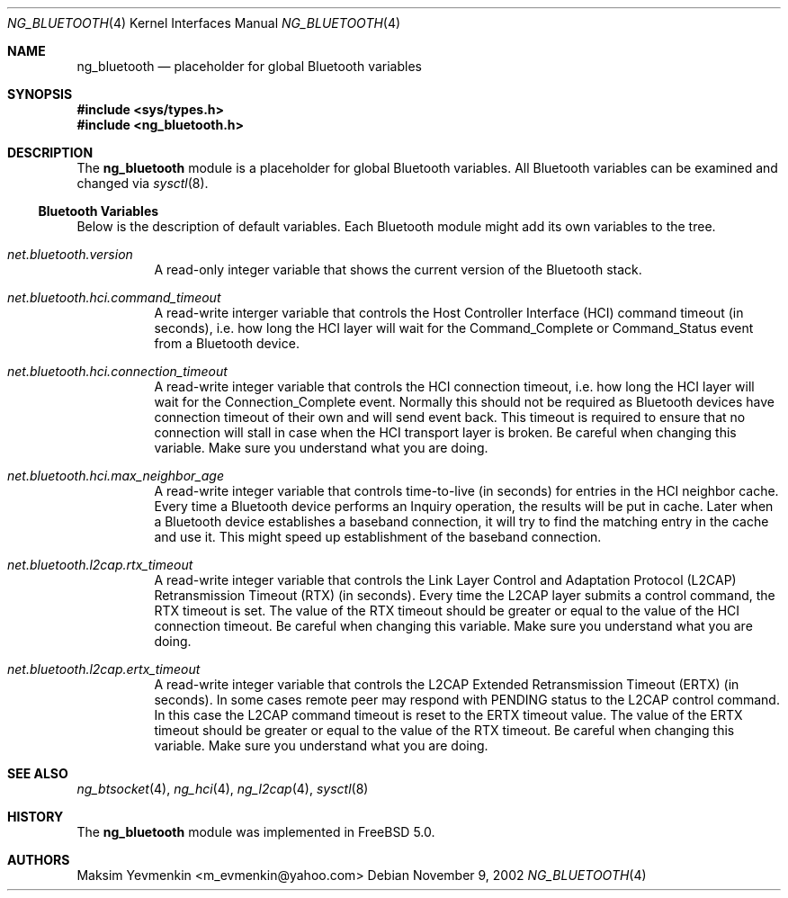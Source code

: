 .\" Copyright (c) 2001-2002 Maksim Yevmenkin <m_evmenkin@yahoo.com>
.\" All rights reserved.
.\"
.\" Redistribution and use in source and binary forms, with or without
.\" modification, are permitted provided that the following conditions
.\" are met:
.\" 1. Redistributions of source code must retain the above copyright
.\"    notice, this list of conditions and the following disclaimer.
.\" 2. Redistributions in binary form must reproduce the above copyright
.\"    notice, this list of conditions and the following disclaimer in the
.\"    documentation and/or other materials provided with the distribution.
.\"
.\" THIS SOFTWARE IS PROVIDED BY THE AUTHOR AND CONTRIBUTORS ``AS IS'' AND
.\" ANY EXPRESS OR IMPLIED WARRANTIES, INCLUDING, BUT NOT LIMITED TO, THE
.\" IMPLIED WARRANTIES OF MERCHANTABILITY AND FITNESS FOR A PARTICULAR PURPOSE
.\" ARE DISCLAIMED. IN NO EVENT SHALL THE AUTHOR OR CONTRIBUTORS BE LIABLE
.\" FOR ANY DIRECT, INDIRECT, INCIDENTAL, SPECIAL, EXEMPLARY, OR CONSEQUENTIAL
.\" DAMAGES (INCLUDING, BUT NOT LIMITED TO, PROCUREMENT OF SUBSTITUTE GOODS
.\" OR SERVICES; LOSS OF USE, DATA, OR PROFITS; OR BUSINESS INTERRUPTION)
.\" HOWEVER CAUSED AND ON ANY THEORY OF LIABILITY, WHETHER IN CONTRACT, STRICT
.\" LIABILITY, OR TORT (INCLUDING NEGLIGENCE OR OTHERWISE) ARISING IN ANY WAY
.\" OUT OF THE USE OF THIS SOFTWARE, EVEN IF ADVISED OF THE POSSIBILITY OF
.\" SUCH DAMAGE.
.\"
.\" $Id: ng_bluetooth.4,v 1.2 2003/04/26 22:38:25 max Exp $
.\" $FreeBSD: src/share/man/man4/ng_bluetooth.4,v 1.5 2003/05/20 21:01:20 ru Exp $
.\"
.Dd November 9, 2002
.Dt NG_BLUETOOTH 4
.Os
.Sh NAME
.Nm ng_bluetooth
.Nd placeholder for global Bluetooth variables
.Sh SYNOPSIS
.In sys/types.h
.In ng_bluetooth.h
.Sh DESCRIPTION
The
.Nm
module is a placeholder for global Bluetooth variables.
All Bluetooth variables can be examined and changed via
.Xr sysctl 8 .
.Ss Bluetooth Variables
Below is the description of default variables.
Each Bluetooth module might add its own variables to the tree.
.Bl -tag -width indent
.It Va net.bluetooth.version
A read-only integer variable that shows the current version of the
Bluetooth stack.
.It Va net.bluetooth.hci.command_timeout
A read-write interger variable that controls the Host Controller Interface
(HCI) command timeout (in seconds), i.e. how long the HCI layer will wait
for the
.Dv Command_Complete
or
.Dv Command_Status
event from a Bluetooth device.
.It Va net.bluetooth.hci.connection_timeout
A read-write integer variable that controls the HCI connection timeout, i.e.\&
how long the HCI layer will wait for the
.Dv Connection_Complete
event.
Normally this should not be required as Bluetooth devices have
connection timeout of their own and will send event back.
This timeout
is required to ensure that no connection will stall in case when the HCI
transport layer is broken.
Be careful when changing this variable.
Make sure you understand what you are doing.
.It Va net.bluetooth.hci.max_neighbor_age
A read-write integer variable that controls time-to-live (in seconds) for
entries in the HCI neighbor cache.
Every time a Bluetooth device performs an
.Dv Inquiry
operation, the results will be put in cache.
Later when a Bluetooth device
establishes a baseband connection, it will try to find the matching entry in
the cache and use it.
This might speed up establishment of the baseband
connection.
.It Va net.bluetooth.l2cap.rtx_timeout
A read-write integer variable that controls the Link Layer Control and
Adaptation Protocol (L2CAP) Retransmission Timeout (RTX) (in seconds).
Every time the L2CAP layer submits a control command, the RTX timeout is set.
The value of the RTX timeout should be greater or equal to the value of
the HCI connection timeout.
Be careful when changing this variable.
Make sure you understand what you are doing.
.It Va net.bluetooth.l2cap.ertx_timeout
A read-write integer variable that controls the L2CAP Extended Retransmission
Timeout (ERTX) (in seconds).
In some cases remote peer may respond with
.Dv PENDING
status to the L2CAP control command.
In this case the L2CAP command timeout is reset to the ERTX timeout value.
The value of the ERTX timeout should be
greater or equal to the value of the RTX timeout.
Be careful when changing this variable.
Make sure you understand what you are doing.
.El
.Sh SEE ALSO
.Xr ng_btsocket 4 ,
.Xr ng_hci 4 ,
.Xr ng_l2cap 4 ,
.Xr sysctl 8
.Sh HISTORY
The
.Nm
module was implemented in
.Fx 5.0 .
.Sh AUTHORS
.An Maksim Yevmenkin Aq m_evmenkin@yahoo.com
